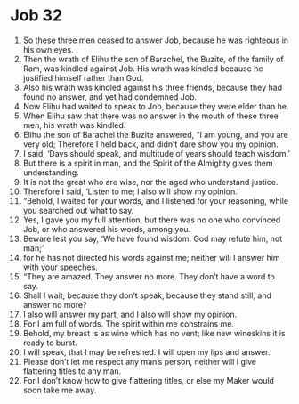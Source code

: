 ﻿
* Job 32
1. So these three men ceased to answer Job, because he was righteous in his own eyes. 
2. Then the wrath of Elihu the son of Barachel, the Buzite, of the family of Ram, was kindled against Job. His wrath was kindled because he justified himself rather than God. 
3. Also his wrath was kindled against his three friends, because they had found no answer, and yet had condemned Job. 
4. Now Elihu had waited to speak to Job, because they were elder than he. 
5. When Elihu saw that there was no answer in the mouth of these three men, his wrath was kindled. 
6. Elihu the son of Barachel the Buzite answered, “I am young, and you are very old; Therefore I held back, and didn’t dare show you my opinion. 
7. I said, ‘Days should speak, and multitude of years should teach wisdom.’ 
8. But there is a spirit in man, and the Spirit of the Almighty gives them understanding. 
9. It is not the great who are wise, nor the aged who understand justice. 
10. Therefore I said, ‘Listen to me; I also will show my opinion.’ 
11. “Behold, I waited for your words, and I listened for your reasoning, while you searched out what to say. 
12. Yes, I gave you my full attention, but there was no one who convinced Job, or who answered his words, among you. 
13. Beware lest you say, ‘We have found wisdom. God may refute him, not man;’ 
14. for he has not directed his words against me; neither will I answer him with your speeches. 
15. “They are amazed. They answer no more. They don’t have a word to say. 
16. Shall I wait, because they don’t speak, because they stand still, and answer no more? 
17. I also will answer my part, and I also will show my opinion. 
18. For I am full of words. The spirit within me constrains me. 
19. Behold, my breast is as wine which has no vent; like new wineskins it is ready to burst. 
20. I will speak, that I may be refreshed. I will open my lips and answer. 
21. Please don’t let me respect any man’s person, neither will I give flattering titles to any man. 
22. For I don’t know how to give flattering titles, or else my Maker would soon take me away. 
